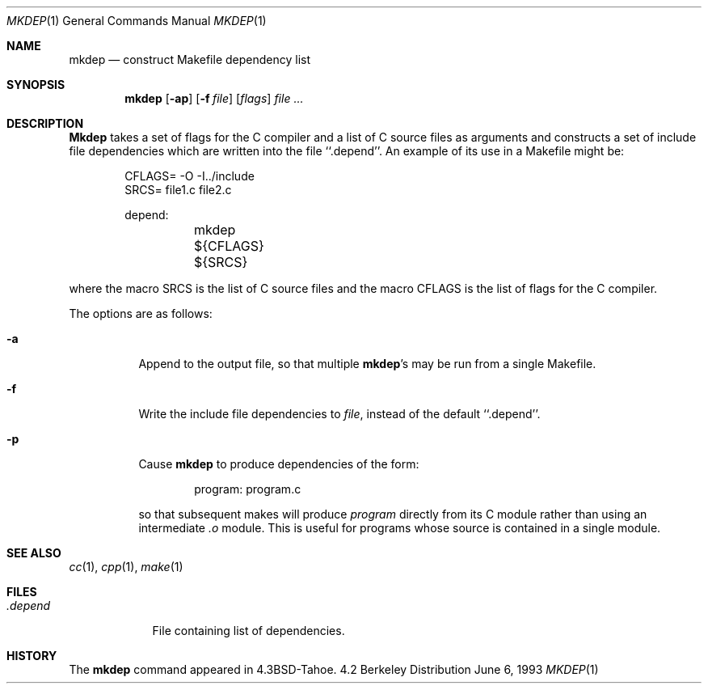.\"	$NetBSD: mkdep.1,v 1.3 1994/12/23 07:34:56 jtc Exp $
.\"
.\" Copyright (c) 1987, 1990, 1993
.\"	The Regents of the University of California.  All rights reserved.
.\"
.\" Redistribution and use in source and binary forms, with or without
.\" modification, are permitted provided that the following conditions
.\" are met:
.\" 1. Redistributions of source code must retain the above copyright
.\"    notice, this list of conditions and the following disclaimer.
.\" 2. Redistributions in binary form must reproduce the above copyright
.\"    notice, this list of conditions and the following disclaimer in the
.\"    documentation and/or other materials provided with the distribution.
.\" 3. All advertising materials mentioning features or use of this software
.\"    must display the following acknowledgement:
.\"	This product includes software developed by the University of
.\"	California, Berkeley and its contributors.
.\" 4. Neither the name of the University nor the names of its contributors
.\"    may be used to endorse or promote products derived from this software
.\"    without specific prior written permission.
.\"
.\" THIS SOFTWARE IS PROVIDED BY THE REGENTS AND CONTRIBUTORS ``AS IS'' AND
.\" ANY EXPRESS OR IMPLIED WARRANTIES, INCLUDING, BUT NOT LIMITED TO, THE
.\" IMPLIED WARRANTIES OF MERCHANTABILITY AND FITNESS FOR A PARTICULAR PURPOSE
.\" ARE DISCLAIMED.  IN NO EVENT SHALL THE REGENTS OR CONTRIBUTORS BE LIABLE
.\" FOR ANY DIRECT, INDIRECT, INCIDENTAL, SPECIAL, EXEMPLARY, OR CONSEQUENTIAL
.\" DAMAGES (INCLUDING, BUT NOT LIMITED TO, PROCUREMENT OF SUBSTITUTE GOODS
.\" OR SERVICES; LOSS OF USE, DATA, OR PROFITS; OR BUSINESS INTERRUPTION)
.\" HOWEVER CAUSED AND ON ANY THEORY OF LIABILITY, WHETHER IN CONTRACT, STRICT
.\" LIABILITY, OR TORT (INCLUDING NEGLIGENCE OR OTHERWISE) ARISING IN ANY WAY
.\" OUT OF THE USE OF THIS SOFTWARE, EVEN IF ADVISED OF THE POSSIBILITY OF
.\" SUCH DAMAGE.
.\"
.\"     @(#)mkdep.1	8.1 (Berkeley) 6/6/93
.\"
.Dd June 6, 1993
.Dt MKDEP 1
.Os BSD 4.2
.Sh NAME
.Nm mkdep
.Nd construct Makefile dependency list
.Sh SYNOPSIS
.Nm mkdep
.Op Fl ap
.Op Fl f Ar file
.Op Ar flags
.Ar file ...
.Sh DESCRIPTION
.Nm Mkdep
takes a set of flags for the C compiler and a list
of C source files as arguments and constructs a set of include
file dependencies which are written into the file ``.depend''.
An example of its use in a Makefile might be:
.Bd -literal -offset indent
CFLAGS= -O -I../include
SRCS= file1.c file2.c

depend:
	mkdep ${CFLAGS} ${SRCS}
.Ed
.Pp
where the macro SRCS is the list of C source files and the macro
CFLAGS is the list of flags for the C compiler.
.Pp
The options are as follows:
.Bl -tag -width Ds
.It Fl a
Append to the output file,
so that multiple
.Nm mkdep Ns 's
may be run from a single Makefile.
.It Fl f
Write the include file dependencies to 
.Ar file ,
instead of the default ``.depend''.
.It Fl p
Cause
.Nm mkdep
to produce dependencies of the form:
.Bd -literal -offset indent
program: program.c
.Ed
.Pp
so that subsequent makes will produce
.Ar program
directly from its C module rather than using an intermediate
.Pa \&.o
module.
This is useful for programs whose source is contained in a single
module.
.El
.Sh SEE ALSO
.Xr cc 1 ,
.Xr cpp 1 ,
.Xr make 1
.Sh FILES
.Bl -tag -width .depend -compact
.It Pa .depend
File containing list of dependencies.
.El
.Sh HISTORY
The
.Nm mkdep
command appeared in
.Bx 4.3 Tahoe .
